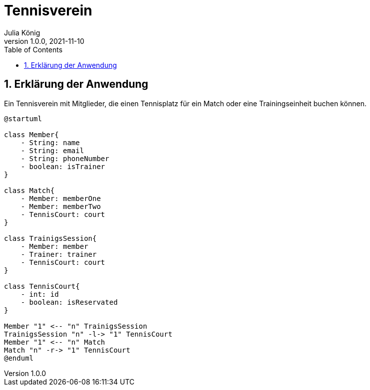 = Tennisverein
Julia König
1.0.0, 2021-11-10:
ifndef::imagesdir[:imagesdir: images]
//:toc-placement!:  // prevents the generation of the doc at this position, so it can be printed afterwards
:sourcedir: ../src/main/java
:icons: font
:sectnums:    // Nummerierung der Überschriften / section numbering
:toc: left

ifdef::backend-html5[]

== Erklärung der Anwendung
Ein Tennisverein mit Mitglieder, die einen Tennisplatz für ein Match oder eine Trainingseinheit buchen können.

[plantuml]
----
@startuml

class Member{
    - String: name
    - String: email
    - String: phoneNumber
    - boolean: isTrainer
}

class Match{
    - Member: memberOne
    - Member: memberTwo
    - TennisCourt: court
}

class TrainigsSession{
    - Member: member
    - Trainer: trainer
    - TennisCourt: court
}

class TennisCourt{
    - int: id
    - boolean: isReservated
}

Member "1" <-- "n" TrainigsSession
TrainigsSession "n" -l-> "1" TennisCourt
Member "1" <-- "n" Match
Match "n" -r-> "1" TennisCourt
@enduml
----